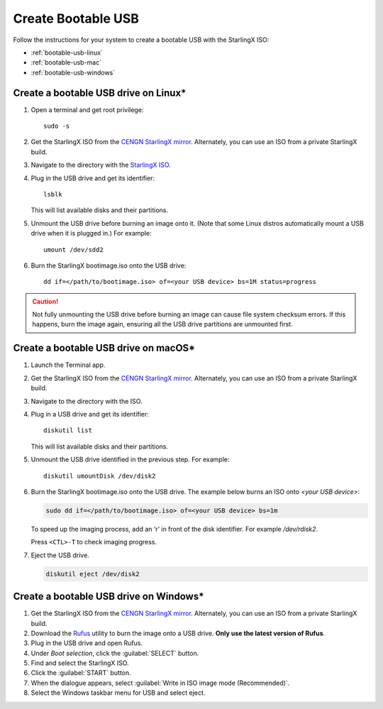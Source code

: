 
.. _bootable_usb:

===================
Create Bootable USB
===================

Follow the instructions for your system to create a bootable USB with the
StarlingX ISO:

* :ref:`bootable-usb-linux`
* :ref:`bootable-usb-mac`
* :ref:`bootable-usb-windows`


.. _bootable-usb-linux:

--------------------------------------
Create a bootable USB drive on Linux\*
--------------------------------------

#. Open a terminal and get root privilege:

   ::

      sudo -s

#. Get the StarlingX ISO from the
   `CENGN StarlingX mirror <http://mirror.starlingx.cengn.ca/mirror/starlingx/>`_.
   Alternately, you can use an ISO from a private StarlingX build.

#. Navigate to the directory with the `StarlingX ISO <http://mirror.starlingx.cengn.ca/mirror/starlingx/release/latest_release/centos/flock/outputs/iso/>`_.

#. Plug in the USB drive and get its identifier:

   ::

      lsblk

   This will list available disks and their partitions.

#. Unmount the USB drive before burning an image onto it. (Note that
   some Linux distros automatically mount a USB drive when it is plugged in.)
   For example:

   ::

      umount /dev/sdd2

#. Burn the StarlingX bootimage.iso onto the USB drive:

   ::

      dd if=</path/to/bootimage.iso> of=<your USB device> bs=1M status=progress

.. caution::

   Not fully unmounting the USB drive before burning an image can cause
   file system checksum errors. If this happens, burn the image again,
   ensuring all the USB drive partitions are unmounted first.


.. _bootable-usb-mac:

--------------------------------------
Create a bootable USB drive on macOS\*
--------------------------------------

#. Launch the Terminal app.

#. Get the StarlingX ISO from the
   `CENGN StarlingX mirror <http://mirror.starlingx.cengn.ca/mirror/starlingx/>`_. Alternately, you can use an ISO from a private StarlingX build.

#. Navigate to the directory with the ISO.

#. Plug in a USB drive and get its identifier:

   ::

      diskutil list

   This will list available disks and their partitions.

#. Unmount the USB drive identified in the previous step. For example:

   ::

      diskutil umountDisk /dev/disk2

#. Burn the StarlingX bootimage.iso onto the USB drive.
   The example below burns an ISO onto `<your USB device>`:

   .. code-block:: bash

      sudo dd if=</path/to/bootimage.iso> of=<your USB device> bs=1m

   To speed up the imaging process, add an ‘r’ in front of the disk identifier.
   For example `/dev/rdisk2`.

   Press ``<CTL>-T`` to check imaging progress.

#. Eject the USB drive.

   .. code-block:: bash

      diskutil eject /dev/disk2

.. _bootable-usb-windows:

----------------------------------------
Create a bootable USB drive on Windows\*
----------------------------------------

#. Get the StarlingX ISO from the
   `CENGN StarlingX mirror <http://mirror.starlingx.cengn.ca/mirror/starlingx/>`_. Alternately, you can use an ISO from a private StarlingX build.

#. Download the `Rufus`_ utility to burn the image onto a USB drive.
   **Only use the latest version of Rufus**.

#. Plug in the USB drive and open Rufus.

#. Under `Boot selection`, click the :guilabel:`SELECT` button.

#. Find and select the StarlingX ISO.

#. Click the :guilabel:`START` button.

#. When the dialogue appears, select
   :guilabel:`Write in ISO image mode (Recommended)`.

#. Select the Windows taskbar menu for USB and select eject.

.. _Rufus: https://rufus.ie/

